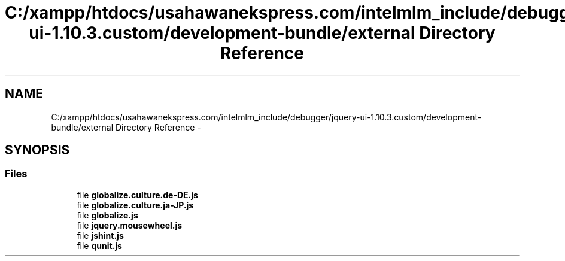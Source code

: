 .TH "C:/xampp/htdocs/usahawanekspress.com/intelmlm_include/debugger/jquery-ui-1.10.3.custom/development-bundle/external Directory Reference" 3 "Mon Jan 6 2014" "Version 1" "intelMLM" \" -*- nroff -*-
.ad l
.nh
.SH NAME
C:/xampp/htdocs/usahawanekspress.com/intelmlm_include/debugger/jquery-ui-1.10.3.custom/development-bundle/external Directory Reference \- 
.SH SYNOPSIS
.br
.PP
.SS "Files"

.in +1c
.ti -1c
.RI "file \fBglobalize\&.culture\&.de-DE\&.js\fP"
.br
.ti -1c
.RI "file \fBglobalize\&.culture\&.ja-JP\&.js\fP"
.br
.ti -1c
.RI "file \fBglobalize\&.js\fP"
.br
.ti -1c
.RI "file \fBjquery\&.mousewheel\&.js\fP"
.br
.ti -1c
.RI "file \fBjshint\&.js\fP"
.br
.ti -1c
.RI "file \fBqunit\&.js\fP"
.br
.in -1c
